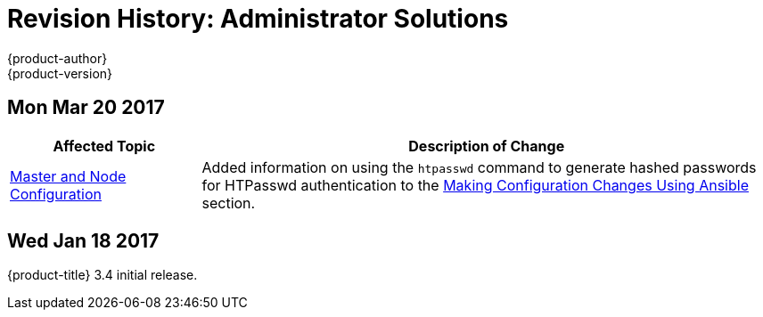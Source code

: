 [[admin-solutions-revhistory-admin-guide]]
= Revision History: Administrator Solutions
{product-author}
{product-version}
:data-uri:
:icons:
:experimental:

// do-release: revhist-tables
== Mon Mar 20 2017

// tag::admin_solutions_mon_mar_20_2017[]
[cols="1,3",options="header"]
|===

|Affected Topic |Description of Change
//Mon Mar 20 2017

|xref:../admin_solutions/master_node_config.adoc#admin-solutions-master-node-config[Master and Node Configuration]
|Added information on using the `htpasswd` command to generate hashed passwords for HTPasswd authentication to the xref:../admin_solutions/master_node_config.adoc#master-node-config-ansible[Making Configuration Changes Using Ansible] section.

|===

// end::admin_solutions_mon_mar_20_2017[]

== Wed Jan 18 2017

{product-title} 3.4 initial release.
